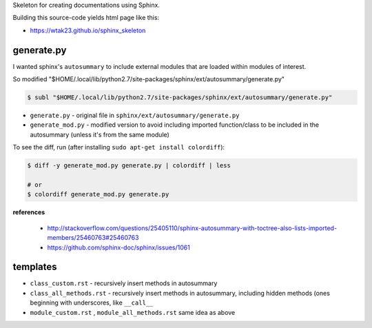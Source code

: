 Skeleton for creating documentations using Sphinx.

Building this source-code yields html page like this:

- https://wtak23.github.io/sphinx_skeleton

###########
generate.py
###########
I wanted sphinx's ``autosummary`` to include external modules that are loaded within modules of interest.

So modified "$HOME/.local/lib/python2.7/site-packages/sphinx/ext/autosummary/generate.py"

.. code-block:: bash

    $ subl "$HOME/.local/lib/python2.7/site-packages/sphinx/ext/autosummary/generate.py"



- ``generate.py`` - original file in ``sphinx/ext/autosummary/generate.py``
- ``generate_mod.py`` - modified version to avoid including imported function/class to be included in the autosummary (unless it's from the same module)

To see the diff, run (after installing ``sudo apt-get install colordiff``): 

.. code-block:: bash

    $ diff -y generate_mod.py generate.py | colordiff | less

    # or
    $ colordiff generate_mod.py generate.py 

**references**

  - http://stackoverflow.com/questions/25405110/sphinx-autosummary-with-toctree-also-lists-imported-members/25460763#25460763
  - https://github.com/sphinx-doc/sphinx/issues/1061

#########
templates
#########
- ``class_custom.rst`` - recursively insert methods in autosummary
- ``class_all_methods.rst`` - recursively insert methods in autosummary, including hidden methods (ones beginning with underscores, like ``__call__``
- ``module_custom.rst`` , ``module_all_methods.rst`` same idea as above
